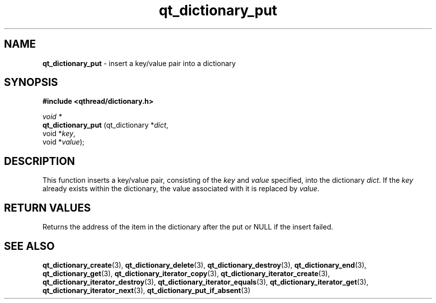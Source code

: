 .TH qt_dictionary_put 3 "AUGUST 2012" libqthread "libqthread"
.SH NAME
.B qt_dictionary_put
\- insert a key/value pair into a dictionary
.SH SYNOPSIS
.B #include <qthread/dictionary.h>

.I void *
.br
.B qt_dictionary_put
.RI "(qt_dictionary *" dict ,
.br
.ti +19
.RI "void *" key ,
.br
.ti +19
.RI "void *" value );

.SH DESCRIPTION
This function inserts a key/value pair, consisting of the
.I key
and
.I value
specified, into the dictionary
.IR dict .
If the
.I key
already exists within the dictionary, the value associated with it is replaced by
.IR value .
.SH RETURN VALUES
Returns the address of the item in the dictionary after the put or NULL if the insert failed.
.SH SEE ALSO
.BR qt_dictionary_create (3),
.BR qt_dictionary_delete (3),
.BR qt_dictionary_destroy (3),
.BR qt_dictionary_end (3),
.BR qt_dictionary_get (3),
.BR qt_dictionary_iterator_copy (3),
.BR qt_dictionary_iterator_create (3),
.BR qt_dictionary_iterator_destroy (3),
.BR qt_dictionary_iterator_equals (3),
.BR qt_dictionary_iterator_get (3),
.BR qt_dictionary_iterator_next (3),
.BR qt_dictionary_put_if_absent (3)
